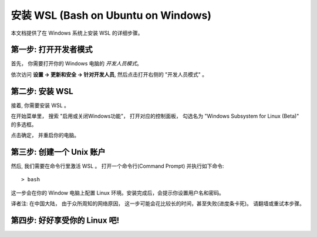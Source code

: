 安装 WSL (Bash on Ubuntu on Windows)
==========================================

本文档提供了在 Windows 系统上安装 WSL 的详细步骤。

第一步: 打开开发者模式
-----------------------------

首先， 你需要打开你的 Windows 电脑的 *开发人员模式*。

依次访问 **设置 -> 更新和安全 -> 针对开发人员**, 然后点击打开右侧的  "开发人员模式" 。 

第二步: 安装 WSL
-------------------

接着, 你需要安装 WSL 。

在开始菜单里， 搜索 "启用或关闭Windows功能"， 打开对应的控制面板， 勾选名为 "Windows Subsystem for Linux (Beta)" 的多选框。

点击确定， 并重启你的电脑。

第三步: 创建一个 Unix 账户
-----------------------------

然后, 我们需要在命令行里激活 WSL 。 打开一个命令行(Command Prompt) 并执行如下命令::

    > bash

这一步会在你的 Window 电脑上配置 Linux 环境。安装完成后，会提示你设置用户名和密码。

译者注: 在中国大陆， 由于众所周知的网络原因， 这一步可能会花比较长的时间，甚至失败(进度条卡死)。 请翻墙或重试本步骤。

第四步: 好好享受你的 Linux 吧!
--------------------------